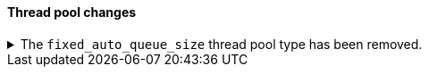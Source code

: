 [discrete]
[[breaking_80_threadpool_changes]]
==== Thread pool changes

//NOTE: The notable-breaking-changes tagged regions are re-used in the
//Installation and Upgrade Guide

//tag::notable-breaking-changes[]
.The `fixed_auto_queue_size` thread pool type has been removed.
[%collapsible]
====
*Details* +
The `fixed_auto_queue_size` thread pool type, previously marked as an
experimental feature, was deprecated in 7.x and has been removed in 8.0.
The `search` and `search_throttled` thread pools have the `fixed` type now.

*Impact* +
No action needed.
====
//end::notable-breaking-changes[]
